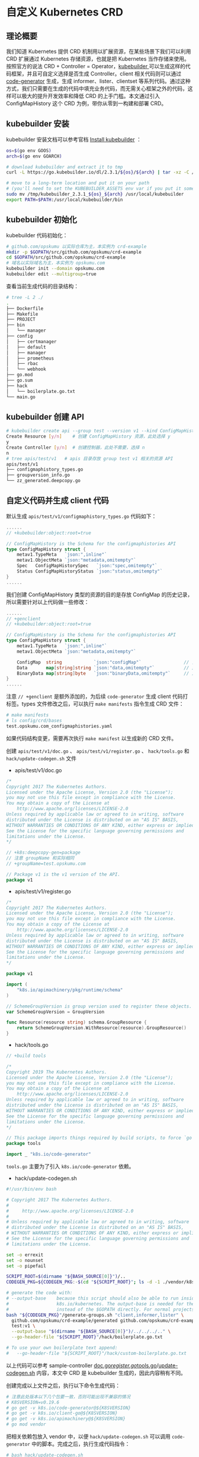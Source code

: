 * 自定义 Kubernetes CRD

** 理论概要

我们知道 Kubernetes 提供 CRD 机制用以扩展资源，在某些场景下我们可以利用 CRD 扩展通过 Kubernetes 存储资源，也就是把 Kubernetes 当作存储来使用。按照官方的说法 CRD + Controller = Operator，[[https://github.com/kubernetes-sigs/kubebuilder][kubebuilder ]]可以生成这样的代码框架，并且可自定义选择是否生成 Controller。client 相关代码则可以通过 [[https://github.com/kubernetes/code-generator][code-generator]] 生成，生成 informer、lister、clientset 等系列代码。通过这种方式，我们只需要在生成的代码中填充业务代码，而无需关心框架之外的代码，这样可以极大的提升开发效率和降低 CRD 的上手门槛。本文通过引入 ConfigMapHistory 这个 CRD 为例，带你从零到一构建和部署 CRD。

** kubebuilder 安装

kubebuilder 安装文档可以参考官档 [[https://book.kubebuilder.io/quick-start.html#installation][Install kubebuilder]] ：

#+BEGIN_SRC bash
os=$(go env GOOS)
arch=$(go env GOARCH)

# download kubebuilder and extract it to tmp
curl -L https://go.kubebuilder.io/dl/2.3.1/${os}/${arch} | tar -xz -C /tmp/

# move to a long-term location and put it on your path
# (you'll need to set the KUBEBUILDER_ASSETS env var if you put it somewhere else)
sudo mv /tmp/kubebuilder_2.3.1_${os}_${arch} /usr/local/kubebuilder
export PATH=$PATH:/usr/local/kubebuilder/bin
#+END_SRC

** kubebuilder 初始化

kubebuilder 代码初始化：

#+BEGIN_SRC bash 
# github.com/opskumu 以实际仓库为主，本实例为 crd-example
mkdir -p $GOPATH/src/github.com/opskumu/crd-example
cd $GOPATH/src/github.com/opskumu/crd-example
# 域名以实际域名为主，本实例为 opskumu.com
kubebuilder init --domain opskumu.com
kubebuilder edit --multigroup=true
#+END_SRC

查看当前生成代码的目录结构：

#+BEGIN_SRC bash 
# tree -L 2 ./
.
├── Dockerfile
├── Makefile
├── PROJECT
├── bin
│   └── manager
├── config
│   ├── certmanager
│   ├── default
│   ├── manager
│   ├── prometheus
│   ├── rbac
│   └── webhook
├── go.mod
├── go.sum
├── hack
│   └── boilerplate.go.txt
└── main.go
#+END_SRC

** kubebuilder 创建 API

#+BEGIN_SRC bash 
# kubebuilder create api --group test --version v1 --kind ConfigMapHistory
Create Resource [y/n]    # 创建 ConfigMapHistory 资源，此处选择 y
y
Create Controller [y/n]  # 创建控制器，此处不需要，选择 n
n
# tree apis/test/v1   # apis 目录存放 group test v1 相关的资源 API
apis/test/v1
├── configmaphistory_types.go
├── groupversion_info.go
└── zz_generated.deepcopy.go
#+END_SRC

** 自定义代码并生成 client 代码

默认生成 =apis/test/v1/configmaphistory_types.go= 代码如下：

#+BEGIN_SRC go
......
// +kubebuilder:object:root=true

// ConfigMapHistory is the Schema for the configmaphistories API
type ConfigMapHistory struct {
    metav1.TypeMeta   `json:",inline"`
    metav1.ObjectMeta `json:"metadata,omitempty"`
    Spec   ConfigMapHistorySpec   `json:"spec,omitempty"`
    Status ConfigMapHistoryStatus `json:"status,omitempty"`
}
......
#+END_SRC

我们创建 ConfigMapHistory 类型的资源的目的是存放 ConfigMap 的历史记录，所以需要针对以上代码做一些修改：

#+BEGIN_SRC go
......
// +genclient
// +kubebuilder:object:root=true

// ConfigMapHistory is the Schema for the configmaphistories API
type ConfigMapHistory struct {
    metav1.TypeMeta   `json:",inline"`
    metav1.ObjectMeta `json:"metadata,omitempty"`

    ConfigMap  string            `json:"configMap"`                // 关联 ConfigMap 名
    Data       map[string]string `json:"data,omitempty"`           // 对应 ConfigMap 版本数据
    BinaryData map[string]byte   `json:"binaryData,omitempty"`     // 对应 ConfigMap 版本二进制数据
}
......
#+END_SRC

注意 =// +genclient= 是额外添加的，为后续 =code-generator= 生成 client 代码打标签。types 文件修改之后，可以执行 =make manifests= 指令生成 CRD 文件：

#+BEGIN_SRC bash 
# make manifests
# ls config/crd/bases
test.opskumu.com_configmaphistories.yaml
#+END_SRC

如果代码结构变更，需要再次执行 =make manifest= 以生成新的 CRD 文件。

创建 =apis/test/v1/doc.go= 、 =apis/test/v1/register.go= 、 =hack/tools.go= 和 =hack/update-codegen.sh= 文件

+ apis/test/v1/doc.go

#+BEGIN_SRC go 
/*
Copyright 2017 The Kubernetes Authors.
Licensed under the Apache License, Version 2.0 (the "License");
you may not use this file except in compliance with the License.
You may obtain a copy of the License at
    http://www.apache.org/licenses/LICENSE-2.0
Unless required by applicable law or agreed to in writing, software
distributed under the License is distributed on an "AS IS" BASIS,
WITHOUT WARRANTIES OR CONDITIONS OF ANY KIND, either express or implied.
See the License for the specific language governing permissions and
limitations under the License.
*/

// +k8s:deepcopy-gen=package
// 注意 groupName 和实际相同
// +groupName=test.opskumu.com

// Package v1 is the v1 version of the API.
package v1
#+END_SRC

+ apis/test/v1/register.go

#+BEGIN_SRC go
/*
Copyright 2017 The Kubernetes Authors.
Licensed under the Apache License, Version 2.0 (the "License");
you may not use this file except in compliance with the License.
You may obtain a copy of the License at
    http://www.apache.org/licenses/LICENSE-2.0
Unless required by applicable law or agreed to in writing, software
distributed under the License is distributed on an "AS IS" BASIS,
WITHOUT WARRANTIES OR CONDITIONS OF ANY KIND, either express or implied.
See the License for the specific language governing permissions and
limitations under the License.
*/

package v1

import (
    "k8s.io/apimachinery/pkg/runtime/schema"
)

// SchemeGroupVersion is group version used to register these objects.
var SchemeGroupVersion = GroupVersion

func Resource(resource string) schema.GroupResource {
    return SchemeGroupVersion.WithResource(resource).GroupResource()
}
#+END_SRC

+ hack/tools.go

#+BEGIN_SRC go 
// +build tools

/*
Copyright 2019 The Kubernetes Authors.
Licensed under the Apache License, Version 2.0 (the "License");
you may not use this file except in compliance with the License.
You may obtain a copy of the License at
    http://www.apache.org/licenses/LICENSE-2.0
Unless required by applicable law or agreed to in writing, software
distributed under the License is distributed on an "AS IS" BASIS,
WITHOUT WARRANTIES OR CONDITIONS OF ANY KIND, either express or implied.
See the License for the specific language governing permissions and
limitations under the License.
*/

// This package imports things required by build scripts, to force `go mod` to see them as dependencies
package tools

import _ "k8s.io/code-generator"
#+END_SRC

=tools.go= 主要为了引入 =k8s.io/code-generator= 依赖。

+ hack/update-codegen.sh

#+BEGIN_SRC bash 
#!/usr/bin/env bash

# Copyright 2017 The Kubernetes Authors.                                                                                       #                                                                                                                              # Licensed under the Apache License, Version 2.0 (the "License");                                                              # you may not use this file except in compliance with the License.                                                             # You may obtain a copy of the License at
#
#     http://www.apache.org/licenses/LICENSE-2.0
#
# Unless required by applicable law or agreed to in writing, software
# distributed under the License is distributed on an "AS IS" BASIS,
# WITHOUT WARRANTIES OR CONDITIONS OF ANY KIND, either express or implied.
# See the License for the specific language governing permissions and
# limitations under the License.

set -o errexit
set -o nounset
set -o pipefail

SCRIPT_ROOT=$(dirname "${BASH_SOURCE[0]}")/..
CODEGEN_PKG=${CODEGEN_PKG:-$(cd "${SCRIPT_ROOT}"; ls -d -1 ./vendor/k8s.io/code-generator 2>/dev/null || echo ../code-generator)}

# generate the code with:
# --output-base    because this script should also be able to run inside the vendor dir of
#                  k8s.io/kubernetes. The output-base is needed for the generators to output into the vendor dir
#                  instead of the $GOPATH directly. For normal projects this can be dropped.
bash "${CODEGEN_PKG}"/generate-groups.sh "client,informer,lister" \
  github.com/opskumu/crd-example/generated github.com/opskumu/crd-example/apis \
  test:v1 \
  --output-base "$(dirname "${BASH_SOURCE[0]}")/../../../.." \
  --go-header-file "${SCRIPT_ROOT}"/hack/boilerplate.go.txt

# To use your own boilerplate text append:
#   --go-header-file "${SCRIPT_ROOT}"/hack/custom-boilerplate.go.txt
#+END_SRC

以上代码可以参考 sample-controller [[https://github.com/kubernetes/sample-controller/blob/master/pkg/apis/samplecontroller/v1alpha1/doc.go][doc.go]]/[[https://github.com/kubernetes/sample-controller/blob/master/pkg/apis/samplecontroller/v1alpha1/register.go][register.go]]/[[https://github.com/kubernetes/sample-controller/blob/master/hack/tools.go][tools.go]]/[[https://github.com/kubernetes/sample-controller/blob/master/hack/update-codegen.sh][update-codegen.sh]] 内容，本文中 CRD 是 kubebuilder 生成的，因此内容稍有不同。

创建完成以上文件之后，执行以下命令生成代码：

#+BEGIN_SRC bash
# 注意此处版本以下几个包要一致，否则可能出现不兼容的情况
# K8SVERSION=v0.19.6
# go get -v k8s.io/code-generator@${K8SVERSION}
# go get -v k8s.io/client-go@${K8SVERSION}
# go get -v k8s.io/apimachinery@${K8SVERSION}
# go mod vendor
#+END_SRC

把相关依赖包放入 vendor 中，以便 =hack/update-codegen.sh= 可以调用 =code-generator= 中的脚本。完成之后，执行生成代码指令：

#+BEGIN_SRC bash 
# bash hack/update-codegen.sh
Generating clientset for test:v1 at github.com/opskumu/crd-example/generated/clientset
Generating listers for test:v1 at github.com/opskumu/crd-example/generated/listers
Generating informers for test:v1 at github.com/opskumu/crd-example/generated/informers
# crd-example tree -L 1 generated
generated
├── clientset
├── informers
└── listers
#+END_SRC

至此完成了添加 ConfigMapHistory CRD 和相关 client 代码的所有操作，如果需要生成其它 Kind 类型的重复以上操作即可（以上创建的文件不需要重复创建）。

** 创建 CRD

#+BEGIN_SRC bash
kubectl create -f config/crd/bases/test.opskumu.com_configmaphistories.yaml
#+END_SRC

创建测试资源

#+BEGIN_SRC bash 
# cat test.yaml
apiVersion: "test.opskumu.com/v1"
kind: ConfigMapHistory
metadata:
  name: test
configMap: "test"
data:
  test: test
# kubectl create -f ./test.yaml
configmaphistory.test.opskumu.com/test created
# kubectl get configmaphistory.test.opskumu.com
NAME   AGE
test   27s
#+END_SRC

** 参考文档

+ [[https://github.com/kubernetes/sample-controller][sample-controller]]
+ [[https://insujang.github.io/2020-02-13/programming-kubernetes-crd/#1-generating-go-code-with-code-generator][Programming Kubernetes CRDs]]
+ [[https://chanjarster.github.io/post/k8s/mix-kubebuilder-and-code-generator/][混合kubebuilder与code generator编写CRD]]
